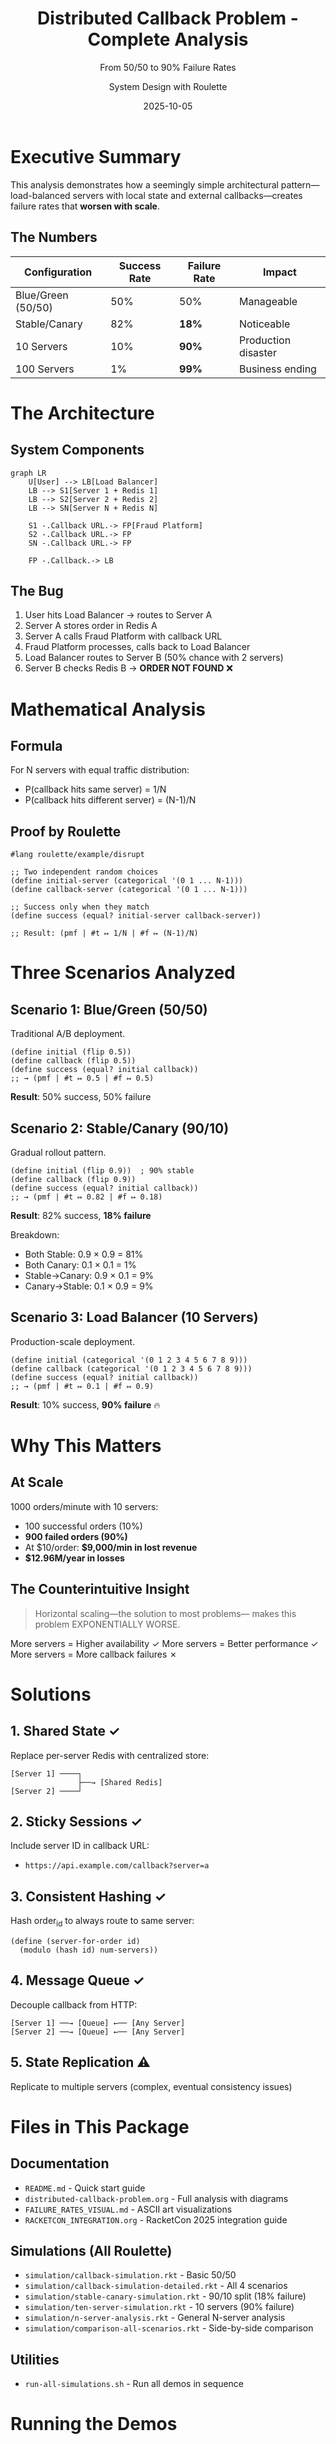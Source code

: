#+TITLE: Distributed Callback Problem - Complete Analysis
#+SUBTITLE: From 50/50 to 90% Failure Rates
#+AUTHOR: System Design with Roulette
#+DATE: 2025-10-05

* Executive Summary

This analysis demonstrates how a seemingly simple architectural pattern—load-balanced servers
with local state and external callbacks—creates failure rates that *worsen with scale*.

** The Numbers

| Configuration      | Success Rate | Failure Rate | Impact              |
|--------------------+--------------+--------------+---------------------|
| Blue/Green (50/50) | 50%          | 50%          | Manageable          |
| Stable/Canary      | 82%          | *18%*        | Noticeable          |
| 10 Servers         | 10%          | *90%*        | Production disaster |
| 100 Servers        | 1%           | *99%*        | Business ending     |

* The Architecture

** System Components

#+begin_src mermaid :file diagrams/system-overview.png
graph LR
    U[User] --> LB[Load Balancer]
    LB --> S1[Server 1 + Redis 1]
    LB --> S2[Server 2 + Redis 2]
    LB --> SN[Server N + Redis N]
    
    S1 -.Callback URL.-> FP[Fraud Platform]
    S2 -.Callback URL.-> FP
    SN -.Callback URL.-> FP
    
    FP -.Callback.-> LB
#+end_src

** The Bug

1. User hits Load Balancer → routes to Server A
2. Server A stores order in Redis A
3. Server A calls Fraud Platform with callback URL
4. Fraud Platform processes, calls back to Load Balancer
5. Load Balancer routes to Server B (50% chance with 2 servers)
6. Server B checks Redis B → *ORDER NOT FOUND* ❌

* Mathematical Analysis

** Formula

For N servers with equal traffic distribution:
- P(callback hits same server) = 1/N
- P(callback hits different server) = (N-1)/N

** Proof by Roulette

#+begin_src racket
#lang roulette/example/disrupt

;; Two independent random choices
(define initial-server (categorical '(0 1 ... N-1)))
(define callback-server (categorical '(0 1 ... N-1)))

;; Success only when they match
(define success (equal? initial-server callback-server))

;; Result: (pmf | #t ↦ 1/N | #f ↦ (N-1)/N)
#+end_src

* Three Scenarios Analyzed

** Scenario 1: Blue/Green (50/50)

Traditional A/B deployment.

#+begin_src racket
(define initial (flip 0.5))
(define callback (flip 0.5))
(define success (equal? initial callback))
;; → (pmf | #t ↦ 0.5 | #f ↦ 0.5)
#+end_src

*Result*: 50% success, 50% failure

** Scenario 2: Stable/Canary (90/10)

Gradual rollout pattern.

#+begin_src racket
(define initial (flip 0.9))  ; 90% stable
(define callback (flip 0.9))
(define success (equal? initial callback))
;; → (pmf | #t ↦ 0.82 | #f ↦ 0.18)
#+end_src

*Result*: 82% success, *18% failure*

Breakdown:
- Both Stable: 0.9 × 0.9 = 81%
- Both Canary: 0.1 × 0.1 = 1%
- Stable→Canary: 0.9 × 0.1 = 9%
- Canary→Stable: 0.1 × 0.9 = 9%

** Scenario 3: Load Balancer (10 Servers)

Production-scale deployment.

#+begin_src racket
(define initial (categorical '(0 1 2 3 4 5 6 7 8 9)))
(define callback (categorical '(0 1 2 3 4 5 6 7 8 9)))
(define success (equal? initial callback))
;; → (pmf | #t ↦ 0.1 | #f ↦ 0.9)
#+end_src

*Result*: 10% success, *90% failure* 🔥

* Why This Matters

** At Scale

1000 orders/minute with 10 servers:
- 100 successful orders (10%)
- *900 failed orders (90%)*
- At $10/order: *$9,000/min in lost revenue*
- *$12.96M/year in losses*

** The Counterintuitive Insight

#+begin_quote
Horizontal scaling—the solution to most problems—
makes this problem EXPONENTIALLY WORSE.
#+end_quote

More servers = Higher availability ✓
More servers = Better performance ✓  
More servers = More callback failures ✗

* Solutions

** 1. Shared State ✓

Replace per-server Redis with centralized store:

#+begin_src
[Server 1] ────┐
               ├──→ [Shared Redis]
[Server 2] ────┘
#+end_src

** 2. Sticky Sessions ✓

Include server ID in callback URL:
- ~https://api.example.com/callback?server=a~

** 3. Consistent Hashing ✓

Hash order_id to always route to same server:

#+begin_src racket
(define (server-for-order id)
  (modulo (hash id) num-servers))
#+end_src

** 4. Message Queue ✓

Decouple callback from HTTP:

#+begin_src
[Server 1] ──→ [Queue] ←── [Any Server]
[Server 2] ──→ [Queue] ←── [Any Server]
#+end_src

** 5. State Replication ⚠

Replicate to multiple servers (complex, eventual consistency issues)

* Files in This Package

** Documentation
- ~README.md~ - Quick start guide
- ~distributed-callback-problem.org~ - Full analysis with diagrams
- ~FAILURE_RATES_VISUAL.md~ - ASCII art visualizations
- ~RACKETCON_INTEGRATION.org~ - RacketCon 2025 integration guide

** Simulations (All Roulette)
- ~simulation/callback-simulation.rkt~ - Basic 50/50
- ~simulation/callback-simulation-detailed.rkt~ - All 4 scenarios
- ~simulation/stable-canary-simulation.rkt~ - 90/10 split (18% failure)
- ~simulation/ten-server-simulation.rkt~ - 10 servers (90% failure)
- ~simulation/n-server-analysis.rkt~ - General N-server analysis
- ~simulation/comparison-all-scenarios.rkt~ - Side-by-side comparison

** Utilities
- ~run-all-simulations.sh~ - Run all demos in sequence

* Running the Demos

** Quick Start

#+begin_src bash
# Install dependencies
brew install racket        # or apt-get install racket
raco pkg install roulette

# Run individual scenarios
racket simulation/callback-simulation.rkt
racket simulation/stable-canary-simulation.rkt
racket simulation/ten-server-simulation.rkt

# Or run all at once
./run-all-simulations.sh
#+end_src

** Expected Output

Each simulation shows PMF (Probability Mass Function) distributions:

#+begin_example
Initial routing:
(pmf | #t ↦ 0.9 | #f ↦ 0.1)

Callback routing:
(pmf | #t ↦ 0.9 | #f ↦ 0.1)

SUCCESS:
(pmf | #t ↦ 0.82 | #f ↦ 0.18)
#+end_example

* Key Takeaways

1. *Probabilistic Programming Reveals Hidden Bugs*
   - Roulette makes failure probabilities explicit
   - PMF notation proves the math

2. *Scale Can Break Things*
   - Not all bugs show up in small deployments
   - Horizontal scaling can amplify certain failure modes

3. *Model Before You Build*
   - Probabilistic models catch issues in design phase
   - Cheaper than discovering in production

4. *Shared State vs. Stateless Services*
   - Fundamental tension in distributed systems
   - Must be explicit about this trade-off

* Further Reading

** Papers
- "Roulette: Discrete Probabilistic Programming in Racket"
- "Designing Data-Intensive Applications" (Kleppmann)

** Related Techniques
- TLA+ for formal verification
- Chaos engineering (Netflix)
- Property-based testing

** Distributed Systems Patterns
- CAP Theorem
- Eventual Consistency
- CQRS (Command Query Responsibility Segregation)

* For RacketCon 2025

This case study demonstrates:
- Real-world application of probabilistic programming
- Roulette's power for systems modeling
- Why functional thinking helps reason about distributed systems

Perfect for a tutorial section on "Roulette in Practice"!

* License

Public Domain / CC0 - Free to use, modify, and present!

* Questions?

This analysis was generated to demonstrate:
1. How Roulette models real production bugs
2. Why probabilistic reasoning matters in systems design
3. That scaling isn't always the answer

Ready for your RacketCon presentation! 🎉
